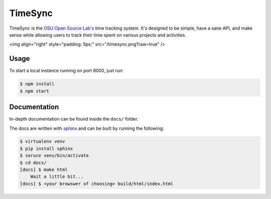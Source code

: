 TimeSync
========

.. image:: https://travis-ci.org/osuosl/timesync.svg?branch=develop
    :target: https://travis-ci.org/osuosl/timesync

TimeSync is the `OSU Open Source Lab's`_ time tracking system. It's designed to
be simple, have a sane API, and make sense while allowing users to track their
time spent on various projects and activities.

<img align="right" style="padding: 5px;" src="/timesync.png?raw=true" />

.. _OSU Open Source Lab's: http://osuosl.org/

Usage
-----

To start a local instance running on port 8000, just run:

.. code:: none

    $ npm install
    $ npm start

Documentation
-------------

In-depth documentation can be found inside the ``docs/`` folder.

The docs are written with `sphinx`_ and can be built by running the following:

.. code:: none

    $ virtualenv venv
    $ pip install sphinx
    $ soruce venv/bin/activate
    $ cd docs/
    [docs] $ make html
        Wait a little bit...
    [docs] $ <your browswer of choosing> build/html/index.html

.. _sphinx: http://sphinx-doc.org/
